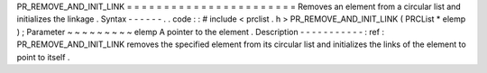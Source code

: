 PR_REMOVE_AND_INIT_LINK
=
=
=
=
=
=
=
=
=
=
=
=
=
=
=
=
=
=
=
=
=
=
=
Removes
an
element
from
a
circular
list
and
initializes
the
linkage
.
Syntax
-
-
-
-
-
-
.
.
code
:
:
#
include
<
prclist
.
h
>
PR_REMOVE_AND_INIT_LINK
(
PRCList
*
elemp
)
;
Parameter
~
~
~
~
~
~
~
~
~
elemp
A
pointer
to
the
element
.
Description
-
-
-
-
-
-
-
-
-
-
-
:
ref
:
PR_REMOVE_AND_INIT_LINK
removes
the
specified
element
from
its
circular
list
and
initializes
the
links
of
the
element
to
point
to
itself
.
